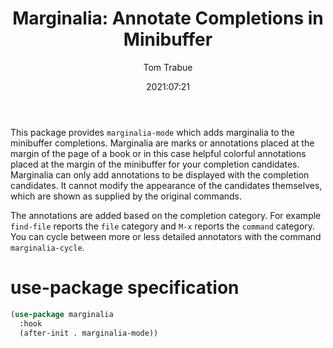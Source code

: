 #+title:    Marginalia: Annotate Completions in Minibuffer
#+author:   Tom Trabue
#+email:    tom.trabue@gmail.com
#+date:     2021:07:21
#+property: header-args:emacs-lisp :lexical t
#+tags:
#+STARTUP: fold

This package provides =marginalia-mode= which adds marginalia to the minibuffer
completions. Marginalia are marks or annotations placed at the margin of the
page of a book or in this case helpful colorful annotations placed at the margin
of the minibuffer for your completion candidates. Marginalia can only add
annotations to be displayed with the completion candidates. It cannot modify the
appearance of the candidates themselves, which are shown as supplied by the
original commands.

The annotations are added based on the completion category. For example
=find-file= reports the =file= category and =M-x= reports the =command=
category. You can cycle between more or less detailed annotators with the
command =marginalia-cycle=.

* use-package specification
  #+begin_src emacs-lisp :tangle yes
    (use-package marginalia
      :hook
      (after-init . marginalia-mode))
  #+end_src
